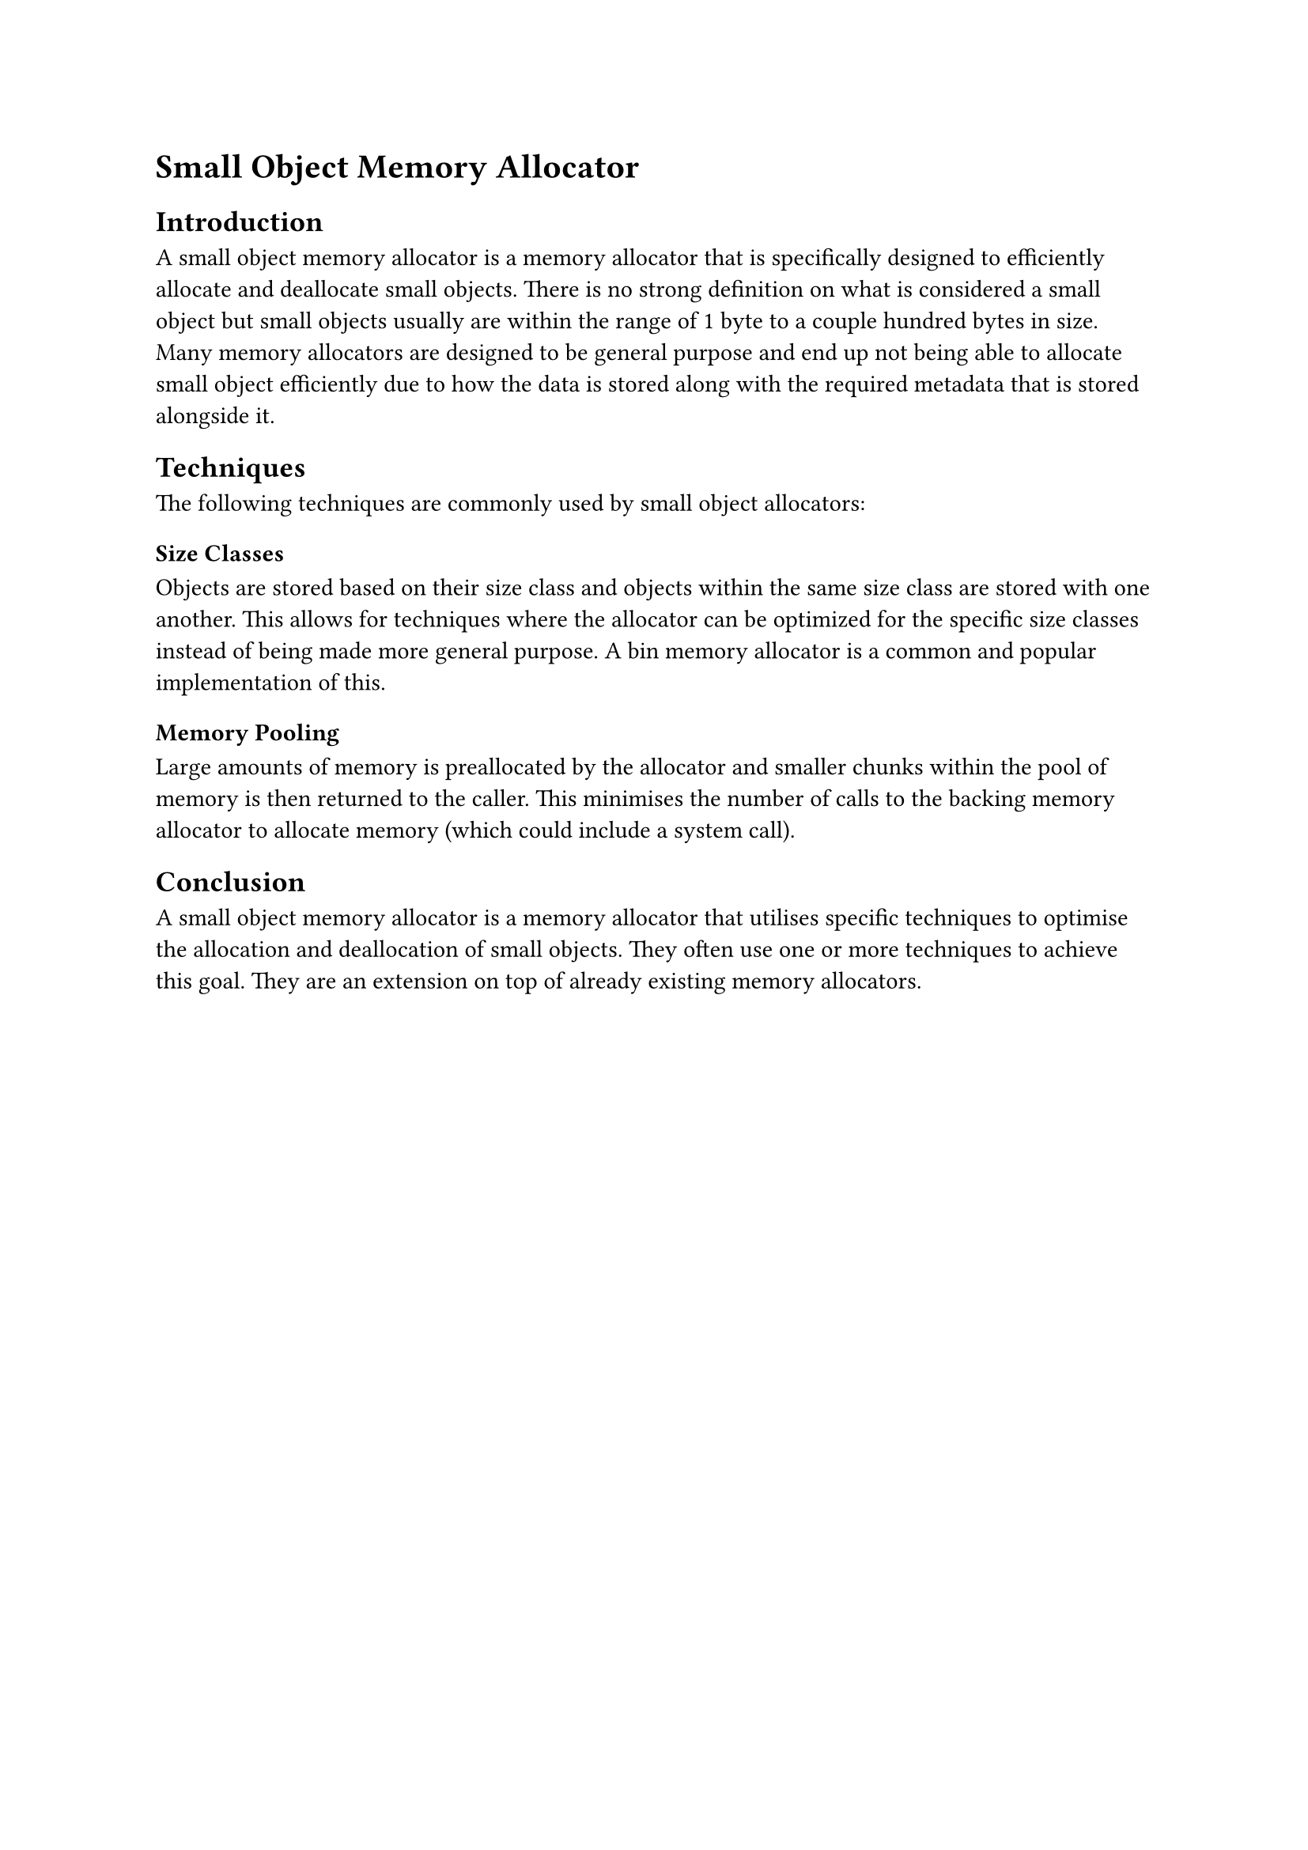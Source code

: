 = Small Object Memory Allocator

== Introduction

A small object memory allocator is a memory allocator that is specifically designed to efficiently allocate and deallocate small objects. There is no strong definition on what is considered a small object but small objects usually are within the range of 1 byte to a couple hundred bytes in size. Many memory allocators are designed to be general purpose and end up not being able to allocate small object efficiently due to how the data is stored along with the required metadata that is stored alongside it.

== Techniques

The following techniques are commonly used by small object allocators:

=== Size Classes

Objects are stored based on their size class and objects within the same size class are stored with one another. This allows for techniques where the allocator can be optimized for the specific size classes instead of being made more general purpose. A bin memory allocator is a common and popular implementation of this.

=== Memory Pooling

Large amounts of memory is preallocated by the allocator and smaller chunks within the pool of memory is then returned to the caller. This minimises the number of calls to the backing memory allocator to allocate memory (which could include a system call).

== Conclusion

A small object memory allocator is a memory allocator that utilises specific techniques to optimise the allocation and deallocation of small objects. They often use one or more techniques to achieve this goal. They are an extension on top of already existing memory allocators.
